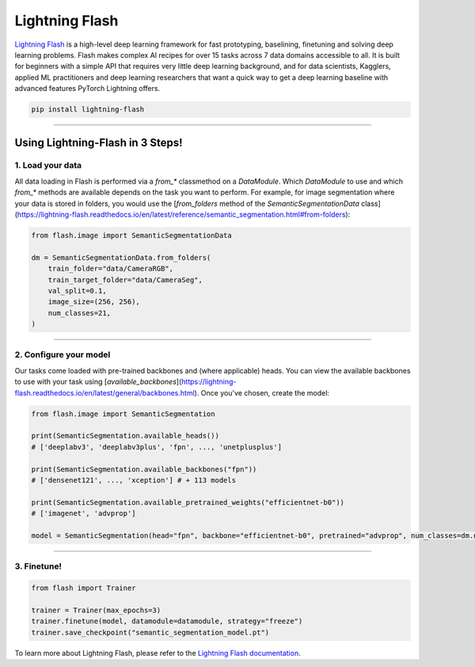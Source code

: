 Lightning Flash
===============

`Lightning Flash <https://lightning-flash.readthedocs.io/en/latest/>`_ is a high-level deep learning framework for fast prototyping, baselining, finetuning and solving deep learning problems.
Flash makes complex AI recipes for over 15 tasks across 7 data domains accessible to all.
It is built for beginners with a simple API that requires very little deep learning background, and for data scientists, Kagglers, applied ML practitioners and deep learning researchers that
want a quick way to get a deep learning baseline with advanced features PyTorch Lightning offers.

.. code-block:: bash

    pip install lightning-flash

-----------------

*********************************
Using Lightning-Flash in 3 Steps!
*********************************

1. Load your data
-----------------

All data loading in Flash is performed via a `from_*` classmethod on a `DataModule`.
Which `DataModule` to use and which `from_*` methods are available depends on the task you want to perform.
For example, for image segmentation where your data is stored in folders, you would use the [`from_folders` method of the `SemanticSegmentationData` class](https://lightning-flash.readthedocs.io/en/latest/reference/semantic_segmentation.html#from-folders):

.. code-block:: python

    from flash.image import SemanticSegmentationData

    dm = SemanticSegmentationData.from_folders(
        train_folder="data/CameraRGB",
        train_target_folder="data/CameraSeg",
        val_split=0.1,
        image_size=(256, 256),
        num_classes=21,
    )

------------

2. Configure your model
-----------------------

Our tasks come loaded with pre-trained backbones and (where applicable) heads.
You can view the available backbones to use with your task using [`available_backbones`](https://lightning-flash.readthedocs.io/en/latest/general/backbones.html).
Once you've chosen, create the model:

.. code-block:: python

    from flash.image import SemanticSegmentation

    print(SemanticSegmentation.available_heads())
    # ['deeplabv3', 'deeplabv3plus', 'fpn', ..., 'unetplusplus']

    print(SemanticSegmentation.available_backbones("fpn"))
    # ['densenet121', ..., 'xception'] # + 113 models

    print(SemanticSegmentation.available_pretrained_weights("efficientnet-b0"))
    # ['imagenet', 'advprop']

    model = SemanticSegmentation(head="fpn", backbone="efficientnet-b0", pretrained="advprop", num_classes=dm.num_classes)

------------

3. Finetune!
------------

.. code-block:: python

    from flash import Trainer

    trainer = Trainer(max_epochs=3)
    trainer.finetune(model, datamodule=datamodule, strategy="freeze")
    trainer.save_checkpoint("semantic_segmentation_model.pt")


To learn more about Lightning Flash, please refer to the `Lightning Flash documentation <https://lightning-flash.readthedocs.io/en/latest/>`_.
